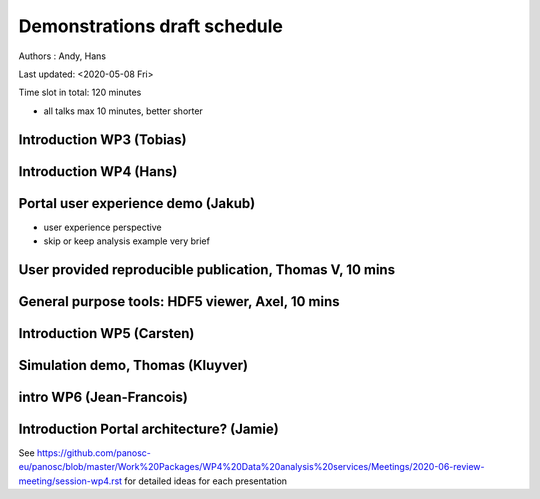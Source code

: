 Demonstrations draft schedule
=============================

Authors : Andy, Hans

Last updated: <2020-05-08 Fri>

Time slot in total: 120 minutes

-  all talks max 10 minutes, better shorter

Introduction WP3 (Tobias)
-------------------------

Introduction WP4 (Hans)
-----------------------

Portal user experience demo (Jakub)
-----------------------------------

-  user experience perspective
-  skip or keep analysis example very brief

User provided reproducible publication, Thomas V, 10 mins
---------------------------------------------------------

General purpose tools: HDF5 viewer, Axel, 10 mins
-------------------------------------------------

Introduction WP5 (Carsten)
--------------------------

Simulation demo, Thomas (Kluyver)
---------------------------------

intro WP6 (Jean-Francois)
-------------------------

Introduction Portal architecture? (Jamie)
-----------------------------------------

See
https://github.com/panosc-eu/panosc/blob/master/Work%20Packages/WP4%20Data%20analysis%20services/Meetings/2020-06-review-meeting/session-wp4.rst
for detailed ideas for each presentation
